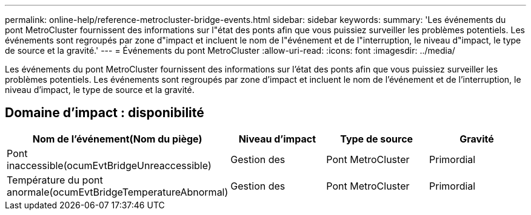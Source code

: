 ---
permalink: online-help/reference-metrocluster-bridge-events.html 
sidebar: sidebar 
keywords:  
summary: 'Les événements du pont MetroCluster fournissent des informations sur l"état des ponts afin que vous puissiez surveiller les problèmes potentiels. Les événements sont regroupés par zone d"impact et incluent le nom de l"événement et de l"interruption, le niveau d"impact, le type de source et la gravité.' 
---
= Événements du pont MetroCluster
:allow-uri-read: 
:icons: font
:imagesdir: ../media/


[role="lead"]
Les événements du pont MetroCluster fournissent des informations sur l'état des ponts afin que vous puissiez surveiller les problèmes potentiels. Les événements sont regroupés par zone d'impact et incluent le nom de l'événement et de l'interruption, le niveau d'impact, le type de source et la gravité.



== Domaine d'impact : disponibilité

|===
| Nom de l'événement(Nom du piège) | Niveau d'impact | Type de source | Gravité 


 a| 
Pont inaccessible(ocumEvtBridgeUnreaccessible)
 a| 
Gestion des
 a| 
Pont MetroCluster
 a| 
Primordial



 a| 
Température du pont anormale(ocumEvtBridgeTemperatureAbnormal)
 a| 
Gestion des
 a| 
Pont MetroCluster
 a| 
Primordial

|===